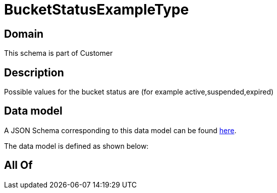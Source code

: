 = BucketStatusExampleType

[#domain]
== Domain

This schema is part of Customer

[#description]
== Description

Possible values for the bucket status are (for example active,suspended,expired)


[#data_model]
== Data model

A JSON Schema corresponding to this data model can be found https://tmforum.org[here].

The data model is defined as shown below:


[#all_of]
== All Of

